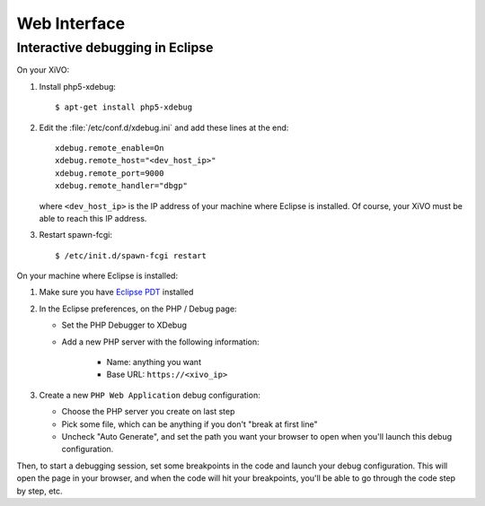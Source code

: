 *************
Web Interface
*************

Interactive debugging in Eclipse
================================

On your XiVO:

#. Install php5-xdebug::

      $ apt-get install php5-xdebug

#. Edit the :file:`/etc/conf.d/xdebug.ini` and add these lines at the end::

      xdebug.remote_enable=On
      xdebug.remote_host="<dev_host_ip>"
      xdebug.remote_port=9000
      xdebug.remote_handler="dbgp"

   where ``<dev_host_ip>`` is the IP address of your machine where Eclipse is installed.
   Of course, your XiVO must be able to reach this IP address.

#. Restart spawn-fcgi::

      $ /etc/init.d/spawn-fcgi restart

On your machine where Eclipse is installed:

#. Make sure you have `Eclipse PDT <http://www.eclipse.org/pdt/downloads/>`_ installed
#. In the Eclipse preferences, on the PHP / Debug page:

   * Set the PHP Debugger to XDebug
   * Add a new PHP server with the following information:

      * Name: anything you want
      * Base URL: ``https://<xivo_ip>``

#. Create a new ``PHP Web Application`` debug configuration:

   * Choose the PHP server you create on last step
   * Pick some file, which can be anything if you don't "break at first line"
   * Uncheck "Auto Generate", and set the path you want your browser to open when you'll
     launch this debug configuration.

Then, to start a debugging session, set some breakpoints in the code and launch your debug configuration.
This will open the page in your browser, and when the code will hit your breakpoints, you'll be able to go
through the code step by step, etc.
